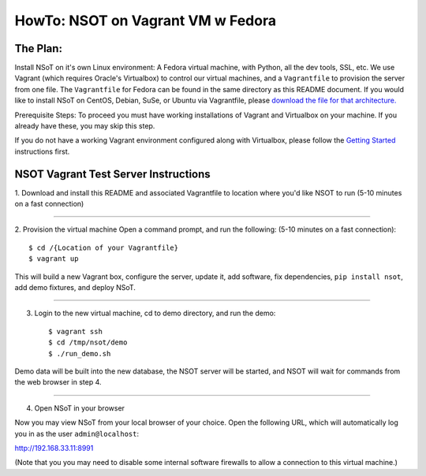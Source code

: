 ##################################
HowTo: NSOT on Vagrant VM w Fedora
##################################

The Plan:
=========

Install NSoT on it's own Linux environment: A Fedora virtual machine, with Python,
all the dev tools, SSL, etc. We use Vagrant (which requires Oracle's Virtualbox) to
control our virtual machines, and a ``Vagrantfile`` to provision the server from one
file. The ``Vagrantfile`` for Fedora can be found in the same directory as this README document.
If you would like to install NSoT on CentOS, Debian, SuSe, or Ubuntu via Vagrantfile, please `download the file for that architecture. <https://github.com/dropbox/nsot/tree/master/vagrant-files>`_

Prerequisite Steps:
To proceed you must have working installations of Vagrant and Virtualbox on your machine. If
you already have these, you may skip this step.

If you do not have a working Vagrant environment configured along with
Virtualbox, please follow the `Getting Started
<https://docs.vagrantup.com/v2/getting-started/>`_ instructions first.

NSOT Vagrant Test Server Instructions
=====================================

1. Download and install this README and associated Vagrantfile to location where you'd
like NSOT to run
(5-10 minutes on a fast connection)

----------

2. Provision the virtual machine
Open a command prompt, and run the following:
(5-10 minutes on a fast connection)::

    $ cd /{Location of your Vagrantfile} 
    $ vagrant up
          

This will build a new Vagrant box, configure the server, update it, add
software, fix dependencies, ``pip install nsot``, add demo fixtures, and
deploy NSoT.

----------

3. Login to the new virtual machine, cd to demo directory, and run the demo::

    $ vagrant ssh
    $ cd /tmp/nsot/demo 
    $ ./run_demo.sh
          

Demo data will be built into the new database, the NSOT server will be started, and
NSOT will wait for commands from the web browser in step 4.

----------

4. Open NSoT in your browser

Now you may view NSoT from your local browser of your choice. Open the
following URL, which will automatically log you in as the user
``admin@localhost``:

http://192.168.33.11:8991

(Note that you you may need to disable some internal software firewalls to
allow a connection to this virtual machine.)
